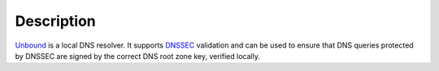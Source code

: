 .. Copyright (C) 2017 Maciej Delmanowski <drybjed@gmail.com>
.. Copyright (C) 2017 DebOps <https://debops.org/>
.. SPDX-License-Identifier: GPL-3.0-only

Description
===========

`Unbound <https://unbound.net/>`_ is a local DNS resolver. It supports
`DNSSEC <https://en.wikipedia.org/wiki/DNSSEC>`_ validation and can be used to
ensure that DNS queries protected by DNSSEC are signed by the correct DNS root
zone key, verified locally.
